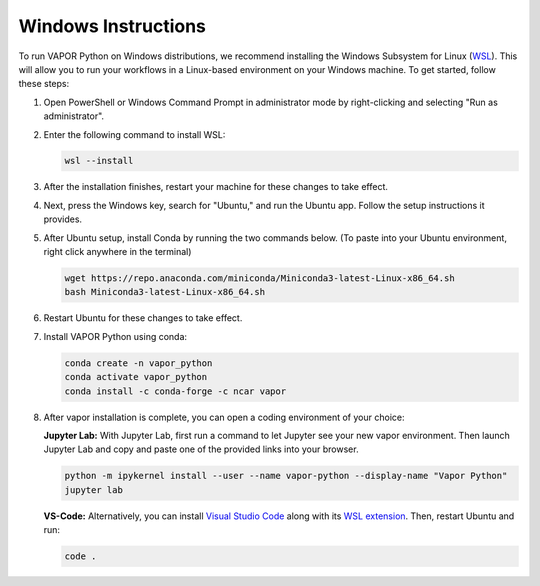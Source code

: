 Windows Instructions
--------------------


To run VAPOR Python on Windows distributions, we recommend installing the Windows Subsystem for Linux (`WSL <https://docs.microsoft.com/en-us/windows/wsl/install>`_). This will allow you to run your workflows in a Linux-based environment on your Windows machine. To get started, follow these steps:

1. Open PowerShell or Windows Command Prompt in administrator mode by right-clicking and selecting "Run as administrator".
2. Enter the following command to install WSL:

   .. code-block:: console

       wsl --install

3. After the installation finishes, restart your machine for these changes to take effect.
4. Next, press the Windows key, search for "Ubuntu," and run the Ubuntu app. Follow the setup instructions it provides.
5. After Ubuntu setup, install Conda by running the two commands below. (To paste into your Ubuntu environment, right click anywhere in the terminal)

   .. code-block:: console

       wget https://repo.anaconda.com/miniconda/Miniconda3-latest-Linux-x86_64.sh
       bash Miniconda3-latest-Linux-x86_64.sh

6. Restart Ubuntu for these changes to take effect.
7. Install VAPOR Python using conda:

   .. code-block:: console

       conda create -n vapor_python
       conda activate vapor_python
       conda install -c conda-forge -c ncar vapor

8. After vapor installation is complete, you can open a coding environment of your choice:

   **Jupyter Lab:** With Jupyter Lab, first run a command to let Jupyter see your new vapor environment. Then launch Jupyter Lab and copy and paste one of the provided links into your browser.

   .. code-block:: console

       python -m ipykernel install --user --name vapor-python --display-name "Vapor Python"
       jupyter lab

   **VS-Code:** Alternatively, you can install `Visual Studio Code <https://code.visualstudio.com/Download>`_ along with its `WSL extension <https://marketplace.visualstudio.com/items?itemName=ms-vscode-remote.remote-wsl>`_. Then, restart Ubuntu and run:

   .. code-block:: console

       code .
